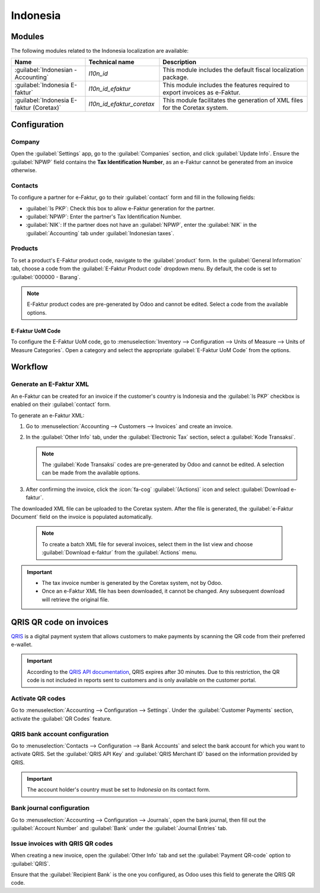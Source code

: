 =========
Indonesia
=========

.. _localizations/indonesia/modules:

Modules
=======

The following modules related to the Indonesia localization are available:

.. list-table::
   :widths: 25 25 50
   :header-rows: 1

   * - Name
     - Technical name
     - Description
   * - :guilabel:`Indonesian - Accounting`
     - `l10n_id`
     - This module includes the default fiscal localization package.
   * - :guilabel:`Indonesia E-faktur`
     - `l10n_id_efaktur`
     - This module includes the features required to export invoices as e-Faktur.
   * - :guilabel:`Indonesia E-faktur (Coretax)`
     - `l10n_id_efaktur_coretax`
     - This module facilitates the generation of XML files for the Coretax system.

.. _localizations/indonesia/configuration:

Configuration
=============

Company
-------

Open the :guilabel:`Settings` app, go to the :guilabel:`Companies` section, and click
:guilabel:`Update Info`.
Ensure the :guilabel:`NPWP` field contains the **Tax Identification Number**, as an e-Faktur cannot
be generated from an invoice otherwise.

Contacts
--------

To configure a partner for e-Faktur, go to their :guilabel:`contact` form and fill in the following
fields:

* :guilabel:`Is PKP`: Check this box to allow e-Faktur generation for the partner.
* :guilabel:`NPWP`: Enter the partner's Tax Identification Number.
* :guilabel:`NIK`: If the partner does not have an :guilabel:`NPWP`, enter the :guilabel:`NIK` in
  the :guilabel:`Accounting` tab under :guilabel:`Indonesian taxes`.

.. image:: indonesia/efaktur_contact.png
   :alt: Contact form.

Products
--------

To set a product's E-Faktur product code, navigate to the :guilabel:`product` form. In the
:guilabel:`General Information` tab, choose a code from the :guilabel:`E-Faktur Product code`
dropdown menu. By default, the code is set to :guilabel:`000000 - Barang`.

.. image:: indonesia/efaktur_product.png
   :alt: Product with the E-Faktur Product Code.

.. note::
   E-Faktur product codes are pre-generated by Odoo and cannot be edited. Select a code from the
   available options.

E-Faktur UoM Code
~~~~~~~~~~~~~~~~~

To configure the E-Faktur UoM code, go to :menuselection:`Inventory --> Configuration --> Units of
Measure --> Units of Measure Categories`. Open a category and select the appropriate
:guilabel:`E-Faktur UoM Code` from the options.

.. image:: indonesia/efaktur_uom.png
   :alt: E-Faktur UoM.

.. _localizations/indonesia/workflow:

Workflow
========

Generate an E-Faktur XML
------------------------

An e-Faktur can be created for an invoice if the customer's country is Indonesia and the
:guilabel:`Is PKP` checkbox is enabled on their :guilabel:`contact` form.

To generate an e-Faktur XML:

#. Go to :menuselection:`Accounting --> Customers --> Invoices` and create an invoice.
#. In the :guilabel:`Other Info` tab, under the :guilabel:`Electronic Tax` section, select a
   :guilabel:`Kode Transaksi`.

   .. image:: indonesia/efaktur_invoice_draft.png
      :alt: Draft invoice showing the Kode Transaksi field.

   .. note::
      The :guilabel:`Kode Transaksi` codes are pre-generated by Odoo and cannot be edited. A
      selection can be made from the available options.

#. After confirming the invoice, click the :icon:`fa-cog` :guilabel:`(Actions)` icon and select
   :guilabel:`Download e-faktur`.

The downloaded XML file can be uploaded to the Coretax system. After the file is generated, the
:guilabel:`e-Faktur Document` field on the invoice is populated automatically.

   .. image:: indonesia/faktur_invoice_confirmed.png
      :alt: Invoice with E-Faktur Document.

   .. note::
      To create a batch XML file for several invoices, select them in the list view and choose
      :guilabel:`Download e-faktur` from the :guilabel:`Actions` menu.

.. important::
   - The tax invoice number is generated by the Coretax system, not by Odoo.
   - Once an e-Faktur XML file has been downloaded, it cannot be changed. Any subsequent download
     will retrieve the original file.

QRIS QR code on invoices
========================

`QRIS <https://qris.online/homepage/>`_ is a digital payment system that allows customers to make
payments by scanning the QR code from their preferred e-wallet.

.. important::
    According to the `QRIS API documentation <https://qris.online/api-doc/create-invoice.php>`_,
    QRIS expires after 30 minutes. Due to this restriction, the QR code is not included in reports
    sent to customers and is only available on the customer portal.

Activate QR codes
-----------------

Go to :menuselection:`Accounting --> Configuration --> Settings`. Under the :guilabel:`Customer
Payments` section, activate the :guilabel:`QR Codes` feature.

QRIS bank account configuration
-------------------------------

Go to :menuselection:`Contacts --> Configuration --> Bank Accounts` and select the bank account for
which you want to activate QRIS. Set the :guilabel:`QRIS API Key` and :guilabel:`QRIS Merchant ID`
based on the information provided by QRIS.

.. important::
   The account holder's country must be set to `Indonesia` on its contact form.

.. image:: indonesia/qris-setup.png
   :alt: QRIS bank account configuration

.. seealso::
   :doc:`../accounting/bank`

Bank journal configuration
--------------------------

Go to :menuselection:`Accounting --> Configuration --> Journals`, open the bank journal, then fill
out the :guilabel:`Account Number` and :guilabel:`Bank` under the :guilabel:`Journal Entries` tab.

.. image:: indonesia/journal-bank-config.png
    :alt: Bank journal configuration

Issue invoices with QRIS QR codes
---------------------------------

When creating a new invoice, open the :guilabel:`Other Info` tab and set the :guilabel:`Payment
QR-code` option to :guilabel:`QRIS`.

.. image:: indonesia/invoice-qris.png
   :alt: Select QRIS QR-code option

Ensure that the :guilabel:`Recipient Bank` is the one you configured, as Odoo uses this field to
generate the QRIS QR code.
